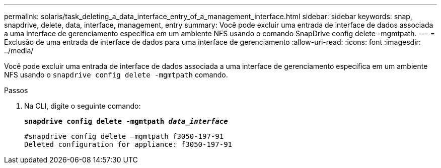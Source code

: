 ---
permalink: solaris/task_deleting_a_data_interface_entry_of_a_management_interface.html 
sidebar: sidebar 
keywords: snap, snapdrive, delete, data, interface, management, entry 
summary: Você pode excluir uma entrada de interface de dados associada a uma interface de gerenciamento específica em um ambiente NFS usando o comando SnapDrive config delete -mgmtpath. 
---
= Exclusão de uma entrada de interface de dados para uma interface de gerenciamento
:allow-uri-read: 
:icons: font
:imagesdir: ../media/


[role="lead"]
Você pode excluir uma entrada de interface de dados associada a uma interface de gerenciamento específica em um ambiente NFS usando o `snapdrive config delete -mgmtpath` comando.

.Passos
. Na CLI, digite o seguinte comando:
+
`*snapdrive config delete -mgmtpath _data_interface_*`

+
[listing]
----
#snapdrive config delete –mgmtpath f3050-197-91
Deleted configuration for appliance: f3050-197-91
----

